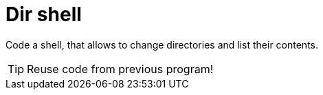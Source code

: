# Dir shell

Code a shell, that allows to change directories and list their contents.

TIP: Reuse code from previous program!
